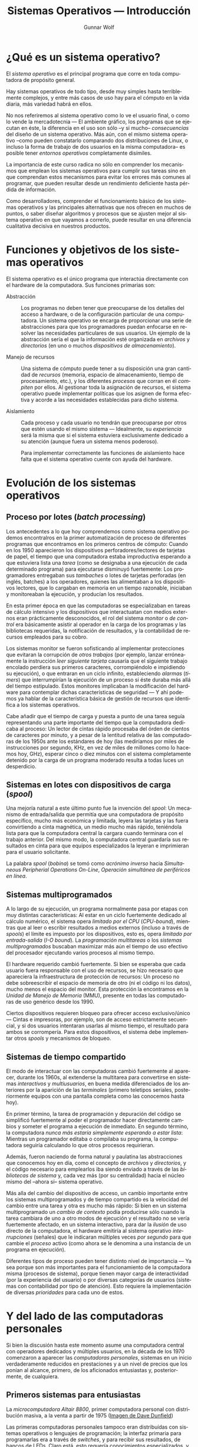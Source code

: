 #+TITLE: Sistemas Operativos — Introducción
#+AUTHOR: Gunnar Wolf
#+EMAIL: gwolf@gwolf.org
#+LANGUAGE: es
#+INFOJS_OPT: tdepth:1 sdepth:1 ftoc:nil ltoc:nil

* ¿Qué es un sistema operativo?

El /sistema operativo/ es el principal programa que corre en toda
computadora de propósito general.

Hay sistemas operativos de todo tipo, desde muy simples hasta
terriblemente complejos, y entre más casos de uso hay para el cómputo
en la vida diaria, más variedad habrá en ellos.

No nos referiremos al sistema operativo como lo ve el usuario final, o
como lo vende la mercadotecnia — El ambiente gráfico, los programas
que se ejecutan en éste, la diferencia en el uso son sólo –y si mucho–
/consecuencias/ del diseño de un sistema operativo. Más aún, con el
mismo sistema operativo –como pueden constatarlo comparando dos
distribuciones de Linux, o incluso la forma de trabajo de dos usuarios
en la misma computadora– es posible tener /entornos operativos/
completamente disímiles.

La importancia de este curso radica no sólo en comprender los
mecanismos que emplean los sistemas operativos para cumplir sus tareas
sino en que comprendan estos mecanismos para evitar los errores más
comunes al programar, que pueden resultar desde un rendimiento
deficiente hasta pérdida de información.

Como desarrolladores, comprender el funcionamiento básico de los
sistemas operativos y las principales alternativas que nos ofrecen en
muchos de puntos, o saber diseñar algoritmos y procesos que se ajusten
mejor al sistema operativo en que vayamos a correrlo, puede resultar
en una diferencia cualitativa decisiva en nuestros productos.

* Funciones y objetivos de los sistemas operativos

El sistema operativo es el único programa que interactúa directamente
con el hardware de la computadora. Sus funciones primarias son:

- Abstracción :: Los programas no deben tener que preocuparse de los
                 detalles del acceso a hardware, o de la configuración
                 particular de una computadora. Un sistema operativo
                 se encarga de proporcionar una serie de abstracciones
                 para que los programadores puedan enfocarse en
                 resolver las necesidades particulares de sus
                 usuarios. Un ejemplo de la abstracción sería el que
                 la información esté organizada en /archivos/ y
                 /directorios/ (en uno o muchos /dispositivos de
                 almacenamiento/).

- Manejo de recursos :: Una sistema de cómputo puede tener a su
     disposición una gran cantidad de /recursos/ (memoria, espacio de
     almacenamiento, tiempo de procesamiento, etc.), y los diferentes
     /procesos/ que corran en él /compiten/ por ellos. Al gestionar
     toda la asignación de recursos, el sistema operativo puede
     implementar políticas que los asignen de forma efectiva y acorde
     a las necesidades establecidas para dicho sistema.

- Aislamiento :: Cada proceso y cada usuario no tendrán que
                 preocuparse por otros que estén usando el mismo
                 sistema — Idealmente, su /experiencia/ será la misma
                 que si el sistema estuviera exclusivamente dedicado a
                 su atención (aunque fuera un sistema menos
                 poderoso).

		 Para implementar correctamente las funciones de
		 aislamiento hace falta que el sistema operativo
		 cuente con ayuda del hardware.

* Evolución de los sistemas operativos

** Proceso por lotes (/batch processing/)

Los antecedentes a lo que hoy comprendemos como sistema operativo
podemos encontralros en la primer automatización de proceso de
diferentes programas que encontramos en los primeros centros de
cómputo: Cuando en los 1950 aparecieron los dispositivos
perforadores/lectores de tarjetas de papel, el tiempo que una
computadora estaba improductiva esperando a que estuviera lista una
/tarea/ (como se designaba a una ejecución de cada determinado
programa) para ejecutarse disminuyó fuertemente: Los programadores
entregaban sus /tambaches/ o lotes de tarjetas perforadas (en inglés,
batches) a los operadores, quienes las alimentaban a los dispositivos
lectores, que lo cargaban en memoria en un tiempo razonable, iniciaban
y monitoreaban la ejecución, y producían los resultados.

En esta primer época en que las computadoras se especializaban en
tareas de cálculo intensivo y los dispositivos que interactuatan con
medios externos eran prácticamente desconocidos, el rol del sistema
/monitor/ o /de control/ era básicamente asistir al operador en la
carga de los programas y las bibliotecas requeridas, la notificación
de resultados, y la contabilidad de recursos empleados para su cobro.

Los sistemas monitor se fueron sofisticando al implementar
protecciones que evitaran la corrupción de /otros trabajos/ (por
ejemplo, lanzar erróneamente la instrucción /leer siguiente tarjeta/
causaría que el siguiente trabajo encolado perdiera sus primeros
caracteres, corrompiéndolo e impidiendo su ejecución), o que entraran
en un ciclo infinito, estableciendo /alarmas/ (/timers/) que
interrumpirían la ejecución de un proceso si éste duraba más allá del
tiempo estipulado. Estos monitores implicaban la modificación del
hardware para contemplar dichas características de seguridad — Y ahí
podemos ya hablar de la característica básica de gestión de recursos
que identifica a los sistemas operativos.

Cabe añadir que el tiempo de carga y puesta a punto de una tarea
seguía representando una parte importante del tiempo que la
computadora dedicaba al proceso: Un lector de cintas rápido procesaba
del órden de cientos de caracteres por minuto, y a pesar de la
lentitud relativa de las computadoras de los 1950s ante los estándares
de hoy (las mediríamos por miles de instrucciones por segundo, KHz, en
vez de miles de millones como lo hacemos hoy, GHz), esperar cinco o
diez minutos con el sistema completamente detenido por la carga de un
programa moderado resulta a todas luces un desperdicio.

** Sistemas en lotes con dispositivos de carga (/spool/)

Una mejoría natural a este último punto fue la invención del /spool/:
Un mecanismo de entrada/salida que permitía que una computadora de
propósito específico, mucho más económica y limitada, leyera las
tarjetas y las fuera convirtiendo a cinta magnética, un medio mucho
más rápido, teniéndola lista para que la computadora central la
cargara cuando terminara con el trabajo anterior. Del mismo modo, la
computadora central guardaría sus resultados en cinta para que equipos
especializados la leyeran e imprimieran para el usuario solicitante.

La palabra /spool/ (/bobina/) se tomó como /acrónimo inverso/ hacia
/Simultaneous Peripherial Operations On-Line/, /Operación simultánea
de periféricos en línea/.

** Sistemas multiprogramados

A lo largo de su ejecución, un programa normalmente pasa por etapas
con muy distintas características: Al estar en un ciclo fuertemente
dedicado al cálculo numérico, el sistema opera /limitado por el CPU/
(/CPU-bound/), mientras que al leer o escribir resultados a medios
externos (incluso a través de /spools/) el límite es impuesto por los
dispositivos, esto es, opera /limitado por entrada-salida/ (/I-O
bound/). La /programación multitareas/ o los /sistemas
multiprogramados/ buscaban maximizar más aún el tiempo de uso efectivo
del procesador ejecutando varios procesos al mismo tiempo.

El hardware requerido cambió fuertemente. Si bien se esperaba que cada
usuario fuera responsable con el uso de recursos, se hizo necesario
que apareciera la infraestructura de protección de recursos: Un
proceso no debe sobreescribir el espacio de memoria de otro (ni el
código ni los datos), mucho menos el espacio del monitor. Esta
protección la encontramos en la /Unidad de Manejo de Memoria/ (MMU),
presente en todas las computadoras de uso genérico desde los 1990.

Ciertos dispositivos requieren bloqueo para ofrecer acceso
exclusivo/único — Cintas e impresoras, por ejemplo, son de acceso
estrictamente secuencial, y si dos usuarios intentaran usarlas al
mismo tiempo, el resultado para ambos se corrompería. Para estos
dispositivos, el sistema debe implementar otros /spools/ y mecanismos
de bloqueo.

** Sistemas de tiempo compartido

El modo de interactuar con las computadoras cambió fuertemente al
aparecer, durante los 1960s, al extenderse la multitarea para
convertirse en sistemas /interactivos/ y /multiusuarios/, en buena
medida diferenciados de los anteriores por la aparición de las
/terminales/ (primero teletipos seriales, posteriormente equipos con
una pantalla completa como las conocemos hasta hoy).

En primer término, la tarea de programación y depuración del código se
simplificó fuertemente al poder el programador hacer directamente
cambios y someter el programa a ejecución de inmediato. En segundo
término, la computadora /nunca más estaría simplemente esperando a
estar lista/: Mientras un programador editaba o compilaba su programa,
la computadora seguiría calculando lo que otros procesos requirieran.

Además, fueron naciendo de forma natural y paulatina las abstracciones
que conocemos hoy en día, como el concepto de /archivos/ y
/directorios/, y el código necesario para emplearlos iba siendo
enviado a través de las /bibliotecas de sistema/ y, cada vez más (por
su centralidad) hacia el núcleo mismo del –ahora sí– sistema
operativo.

Más alla del cambio del dispositivo de acceso, un cambio importante
entre los sistemas multiprogramados y de tiempo compartido es la
velocidad del cambio entre una tarea y otra es mucho más rápido: Si
bien en un sistema multiprogramado un /cambio de contexto/ podía
producirse sólo cuando la tarea cambiara de uno a otro modos de
ejecución y el resultado no se vería fuertemente afectado, en un
sistema interactivo, para dar la /ilusión/ de uso directo de la
computadora, el hardware emitiría al sistema operativo
/interrupciones/ (señales) que le indicaran múltiples veces /por
segundo/ para que cambie el /proceso/ activo (como ahora se le
denomina a una instancia de un programa en ejecución).

Diferentes tipos de proceso pueden tener distinto nivel de importancia
— Ya sea porque son más importantes para el funcionamiento de la
computadora misma (procesos de sistema), porque tienen mayor carga de
interactividad (por la experiencia del usuario) o por diversas
categorías de usuarios (sistemas con contabilidad por tipo de
atención). Esto requiere la implementación de diversas /prioridades/
para cada uno de estos.

* Y del lado de las computadoras personales

Si bien la discusión hasta este momento asume una computadora central
con operadores dedicados y múltiples usuarios, en la década de los
1970 comenzaron a aparecer las /computadoras personales/, sistemas en
un inicio verdaderamente reducidos en prestaciones y a un nivel de
precios que los ponían al alcance, primero, de los aficionados
entusiastas y, posteriormente, de cualquiera.

** Primeros sistemas para entusiastas

#+begin_center
#+attr_html: height="350"
[[./img/altair.jpg]]

La /microcomputadora Altair 8800/, primer computadora personal con
distribución masiva, a la venta a partir de 1975 ([[http://web.ncf.ca/dunfield/classic.htm][Imagen de Dave
Dunfield]])
#+end_center

Las primeras computadoras personales tampoco eran distribuídas con
sistemas operativos o lenguajes de programación; la interfaz primaria
para programarlas era a través de /switches/, y para recibir sus
resultados, de bancos de LEDs. Claro está, esto requería conocimientos
especializados, y las computadoras personales eran aún vistas sólo
como juguetes caros.

** La revolución de los 8 bits

La verdadera revolución apareció cuando‚ poco tiempo más tarde,
comenzaron a venderse computadoras personales con salida de video
(típicamente a través de una televisión) y entrada a través de un
teclado. Estas computadoras popularizaron el lenguaje de programación
BASIC, diseñado para usuarios novatos en los 1960, y para permitir a
los usuarios gestionar sus recursos (unidades de cinta, pantalla
posicionable, unidades de disco, impresoras, modem, etc.) llevaban un
software mínimo de sistema — Nuevamente, un proto-sistema operativo.

#+begin_center
#+attr_html: height="350"
[[./img/commodore_pet.jpg]]

La /Commodore Pet 2001/, en el mercado desde 1977, una de las primeras
con intérprete de BASIC. ([[http://www.classiccmp.org/dunfield/pet/index.htm][Imagen de Dave Dunfield]])
#+end_center

** La computadora para fines "serios": La familia PC

Al aparecer las computadoras personales "serias", orientadas a la
oficina más que al hobby, a principios de los 1980 (particularmente
representadas por la IBM PC, 1981), sus sistemas operativos se
comenzaron a diferenciar de los equipos previos al separar el /entorno
de desarrollo/ en algún lenguaje de programación del /entorno de
ejecución/. El rol principal del sistema operativo ante el usuario era
para poder administrar los archivos de las diversas aplicaciones a
través de una sencilla interfaz de línea de comando, y lanzar las
aplicaciones propiamente.

La PC de IBM fuer la primer arquitectura de computadoras personales en
desarrollar una amplia familia de /clones/, computadoras compatibles
diseñadas para correr con el mismo sistema operativo, y que
eventualmente capturaron prácticamente el 100% del
mercado. Prácticamente todas las computadoras de escritorio y
portátiles en el mercado hoy derivan de la arquitectura de la IBM PC.

#+begin_center
#+attr_html: height="350"
[[./img/ibmpc.jpg]]

La computadora IBM PC modelo 5150 (1981), iniciadora de la
arquitectura predominantemente en uso hasta el día de hoy. ([[https://en.wikipedia.org/wiki/IBM_Personal_Computer][Imagen de
la Wikipedia]])
#+end_center

Ante las aplicaciones, el sistema operativo (PC-DOS, en las versiones
distribuídas directamente por IBM, o el que se popularizó más, MS-DOS,
en los /clones/) ofrecía la ya conocida serie de interfaces y
abstracciones para administrar los archivos y la entrada/salida a
través de sus puertos. Cabe destacar que, particularmente en sus
primeros años, muchos programas corrían directamente sobre el
hardware, arrancando desde el BIOS y sin emplear el sistema operativo.

** El impacto del entorno gráfico (WIMP)

Hacia mediados de los 1980 comenzaron a aparecer computadoras con
interfaces gráficas basadas en el paradigma WIMP (/Windows, Icons,
Menus, Pointer/; Ventanas, Iconos, Menúes, Apuntador), que permitían
la interacción con varios programas al mismo tiempo. Esto /no
necesariamente/ significa que sean sistemas multitarea — Por ejemplo,
la primer interfaz de MacOS permitía visualizar a varias ventanas
abiertas simultáneamente, pero sólo el proceso que estuviera activo se
ejecutaba.

#+begin_center
#+attr_html: height="350"
[[./img/mac128.png]]

Apple Macintosh (1984), popularizó la interfaz usuario gráfica
(GUI). ([[https://en.wikipedia.org/wiki/File:Macintosh_128k_transparency.png][Imagen de la Wikipedia]])
#+end_center

Esto comenzó, sin embargo, a plantear inevitablemente las necesidades
de concurrencia a los programadores. Los programas ya no tenían acceso
directo a la pantalla para manipular a su antojo, sino que a una
abstracción (la /ventana/) que podía variar sus medidas, y que
requería que toda la salida fuera estrictamente a través de llamadas a
bibliotecas de primitivas gráficas que comenzaron a verse como parte
integral del sistema operativo.

Además, los problemas de protección y separación entre procesos
concurrentes comenzaron a hacerse evidentes: Los programadores tenían
ahora que programar con la conciencia de que compartirían recursos —
Con el limitante (que no tenían en las máquinas /profesionales/) de no
contar con hardware especializado para esta protección: Los
procesadores en uso comercial en los 1980 no manejaban /anillos/ o
/niveles de ejecución/ ni /unidad de administración de memoria/ (MMU),
por lo que un programa /mal comportado/ podía corromper la operación
completa del equipo. Y si bien los entornos que más éxito tuvieron
(Apple MacOS y Microsoft Windows) no implementaban multitarea real, sí
hubo desde el principio sistemas como la Commodore Amiga o la Atari ST
que hacían un multitasking /preventivo/ verdadero.

#+begin_center
#+attr_html: height="350"
[[./img/A1000.jpg]]

Commodore Amiga 1000 (1985), computadora con amplias capacidades
multimedia y multitarea preventiva, una verdadera maravilla para su
momento. ([[http://oldcomputers.net/amiga1000.html][Fuente de la imagen]])
#+end_center

Naturalmente, ante el uso común de un entorno de ventanas, los
programas que se ejecutaban sin requerir de la carga del sistema
operativo cayeron lentamente en el olvido.

** Convergencia de los dos grandes mercados

Conforme fueron apareciendo los CPUs con características suficientes
en el mercado para ofrecer la protección y aislamiento necesario
(particularmente, Intel 80386 y Motorola 68030), la brecha de
funcionalidad entre las computadoras personales y las /estaciones de
trabajo/ y /mainframes/ se fue cerrando.

Hacia principios de los 1990, la mayor parte de las computadoras de
arquitecturas /alternativas/ fueron cediendo a las presiones del
mercado, y hacia mediados de la década sólo quedaban dos arquitecturas
principales: La derivada de IBM y la derivada de la Apple Macintosh.

Los sistemas operativos primarios para ambas plataformas fueron
respondiendo a las nuevas características del hardware: En las IBM, la
presencia de Microsoft Windows (originalmente un /entorno operativo/
desde su primer edición en 1985, evolucionando hacia un sistema
operativo completo corriendo sobre una base de MS-DOS en 1995) se fue
haciendo prevalente hasta ser la norma. Windows pasó de ser un sistema
meramente de aplicaciones propias y operaba únicamente por reemplazo
de aplicación activa a ser un sistema de multitarea cooperativa, a ser
finalmente un sistema que requería protección en hardware (80386) e
implementaba multitarea preventiva.

A partir del 2003, el núcleo de Windows en más amplio uso fue
reemplazado por un desarrollo hecho de inicio como un sistema
operativo completo y ya no como una aplicación dependiente de MS-DOS:
El núcleo de Nueva Tecnología (Windows NT), que, sin romper
compatibilidad con los /APIs/ históricos de Windows, ofreció una mucho
mayor estabilidad.

Por el lado de Apple, la evolución fue muy en paralelo: Ante un
sistema ya agotado y obsoleto, el MacOS 9, en 2001 anunció una
nueva versión de su sistema operativo que fue en realidad un
relanzamiento completo: MacOS X es un sistema basado en un núcleo Unix
BSD, sobre el /microkernel/ Mach.

Y otro importante jugador que entró en escena durante los 1990s fue el
software libre, por medio de varias implementaciones distintas de
sistemas tipo Unix — principalmente, Linux y los *BSD (FreeBSD,
NetBSD, OpenBSD). Estos sistemas implementaron, colaborativamente y a
escala mundial, software compatible con el que corría en las
estaciones de trabajo a gran escala, con alta confiabilidad, y
cerrando por fin la divergencia del árbol del desarrollo de la
computación en /fierros grandes/ y /fierros chicos/.

Al día de hoy, la arquitectura derivada de Intel (y la PC) es el claro
ganador de este proceso de 35 años, habiendo conquistado casi la
totalidad de los casos de uso. Hoy en día, la arquitectura Intel corre
desde subportátiles hasta supercomputadoras y centros de datos; el
sistema operativo específico varía según el uso, yendo
mayoritariamente hacia Windows, con los diferentes Unixes concentrados
en los equipos servidores.

En el frente de los dispositivos /embebidos/ (las computadoras más
pequeñas, desde microcontroladores hasta teléfonos y tabletas), la
norma es la arquitectura ARM, también bajo versiones específicas de
sistemas operativos Unix y Windows (en ese órden).

* Estructuras de los sistemas operativos

Para comenzar el estudio de los sistemas operativos, la complejidad
del tema requerirá que lo hagamos de una forma modular. En este curso
no buscamos enseñar cómo se usa un determinado sistema operativo, ni
siquiera comparar el uso de uno con otro (fuera de hacerlo con fines
de explicar diferentes implementaciones).

Al nivel que vamos a estudiarlo, un sistema operativo es más bien un
gran programa, que ejecuta a otros muchos programas y les expone un
conjunto de interfaces para que puedan aprovechar los recursos de
cómputo. Hay dos formas primarias de organización /hacia adentro/ del
sistema operativo: Los sistemas monolíticos y los sistemas
microkernel. Y si bien no podemos marcar una línea clara a rajatabla
que indique en qué clasificiación cae cada sistema, no es dificil
encontrar líneas base.

- Monolíticos :: La mayor parte de los sistemas operativos
		 históricamente han sido /monolíticos/ — Esto
		 significa que hay un sólo /proceso privilegiado/ que
		 opera en modo supervisor, y dentro del cual se
		 encuentran todas las rutinas para las diversas tareas
		 que realiza el sistema operativo.


- Microkernel :: El núcleo del sistema operativo se mantiene en el
                 mínimo posible de funcionalidad, descargando en
                 /procesos especiales/ las tareas que implementan el
                 acceso a dispositivos y las diversas políticas de uso
                 del sistema.

Las principales ventaja de diseñar un sistema siguiendo un esquema
monolítico es la simplificación de una gran cantidad de mecanismos de
comunicación, que lleva a una mayor velocidad de ejecución (al
requerir menos cambios de contexto para cualquier operación
realizada). Además, al manejarse la comunicación directa como paso de
estructuras en memoria, la mayor acoplación permite más flexibilidad
al adecuarse para nuevos requisitos (al no tener que modificar no sólo
al núcleo y a los procesos especiales, sino también la interfaz
pública entre ellos).

Por otro lado, los sistemas microkernel siguen esquemas lógicos más
limpios, permiten implementaciones más elegantes y facilitan la
comprensión por separado de cada una de sus piezas. Pueden
/auto-repararse/ con mayor facilidad, dado que en caso de fallar uno
de los componentes (por más que parezca ser de muy bajo nivel), el
núcleo puede reiniciarlo o incluso reemplazarlo.

- Sistemas con concepciones híbridas :: 

  - Linux con drivers implementados en espacio de usuario (FUSE)
  - Paravirtualización

		 Discusión interesante y reciente (diciembre 2012):
		 [[http://tech.slashdot.org/story/12/12/02/1526240/multi-server-microkernel-os-genode-1211-can-build-itself?utm_source=rss1.0mainlinkanon&utm_medium=feed][Multi-server microkernel OS Genode 12.11 can build
		 itself]]. Ver también: [[http://genode.org/documentation/general-overview/index][Genode – General overview]]



* Otros recursos

- [[http://cs.gordon.edu/courses/cs322/lectures/history.html][CS322: A Brief History of Computer Operating Systems]]
